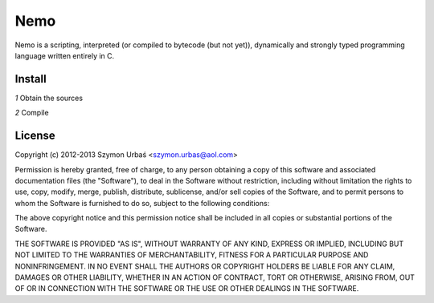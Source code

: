 Nemo
****

Nemo is a scripting, interpreted (or compiled to bytecode (but not yet)),
dynamically and strongly typed programming language written entirely in C.

Install
=======

*1* Obtain the sources

*2* Compile

.. code-block:: bash
   make
   make install

License
=======

Copyright (c) 2012-2013 Szymon Urbaś <szymon.urbas@aol.com>

Permission is hereby granted, free of charge, to any person obtaining a copy of
this software and associated documentation files (the "Software"), to deal in
the Software without restriction, including without limitation the rights to
use, copy, modify, merge, publish, distribute, sublicense, and/or sell copies
of the Software, and to permit persons to whom the Software is furnished to do
so, subject to the following conditions:

The above copyright notice and this permission notice shall be included in all
copies or substantial portions of the Software.

THE SOFTWARE IS PROVIDED "AS IS", WITHOUT WARRANTY OF ANY KIND, EXPRESS OR
IMPLIED, INCLUDING BUT NOT LIMITED TO THE WARRANTIES OF MERCHANTABILITY,
FITNESS FOR A PARTICULAR PURPOSE AND NONINFRINGEMENT. IN NO EVENT SHALL THE
AUTHORS OR COPYRIGHT HOLDERS BE LIABLE FOR ANY CLAIM, DAMAGES OR OTHER
LIABILITY, WHETHER IN AN ACTION OF CONTRACT, TORT OR OTHERWISE, ARISING FROM,
OUT OF OR IN CONNECTION WITH THE SOFTWARE OR THE USE OR OTHER DEALINGS IN
THE SOFTWARE.

